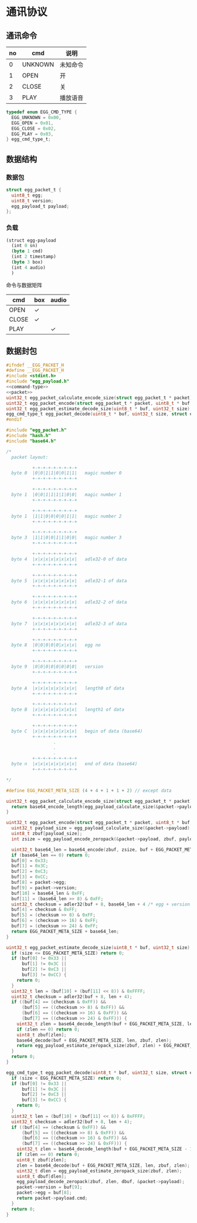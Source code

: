 #+STARTUP: indent
* 通讯协议

** 通讯命令

 | no | cmd     | 说明     |
 |----+---------+----------|
 |  0 | UNKNOWN | 未知命令 |
 |  1 | OPEN    | 开       |
 |  2 | CLOSE   | 关       |
 |  3 | PLAY    | 播放语音 |

#+begin_src c :noweb-ref command-type
  typedef enum EGG_CMD_TYPE {
    EGG_UNKNOWN = 0x00,
    EGG_OPEN = 0x01,
    EGG_CLOSE = 0x02,
    EGG_PLAY = 0x03,
  } egg_cmd_type_t;
#+end_src

** 数据结构

*** 数据包

#+begin_src c :noweb-ref packet
  struct egg_packet_t {
    uint8_t egg;
    uint8_t version;
    egg_payload_t payload;
  };
#+end_src


*** 负载

#+begin_src lisp :mkdirp yes :tangle /dev/shm/eggos/protocol.tr
  (struct egg-payload
    (int 0 sn)
    (byte 1 cmd)
    (int 2 timestamp)
    (byte 3 box)
    (int 4 audio)
    )
#+end_src

命令与数据矩阵

| cmd   | box | audio |
|-------+-----+-------|
| OPEN  | ✓   |       |
| CLOSE | ✓   |       |
| PLAY  |     | ✓     |

** 数据封包

#+begin_src c :mkdirp yes :noweb yes :tangle /dev/shm/eggos/egg_packet.h
  #ifndef __EGG_PACKET_H
  #define __EGG_PACKET_H
  #include <stdint.h>
  #include "egg_payload.h"
  <<command-type>>
  <<packet>>
  uint32_t egg_packet_calculate_encode_size(struct egg_packet_t * packet);
  uint32_t egg_packet_encode(struct egg_packet_t * packet, uint8_t * buf, uint32_t size);
  uint32_t egg_packet_estimate_decode_size(uint8_t * buf, uint32_t size);
  egg_cmd_type_t egg_packet_decode(uint8_t * buf, uint32_t size, struct egg_packet_t * packet);
  #endif
#+end_src

#+begin_src c :mkdirp yes :tangle /dev/shm/eggos/egg_packet.c
  #include "egg_packet.h"
  #include "hash.h"
  #include "base64.h"

  /*
    packet layout:

            +-+-+-+-+-+-+-+-+
    byte 0  |0|0|1|1|0|0|1|1|   magic number 0
            +-+-+-+-+-+-+-+-+

            +-+-+-+-+-+-+-+-+
    byte 1  |0|0|1|1|1|1|0|0|   magic number 1
            +-+-+-+-+-+-+-+-+

            +-+-+-+-+-+-+-+-+
    byte 1  |1|1|0|0|0|0|1|1|   magic number 2
            +-+-+-+-+-+-+-+-+

            +-+-+-+-+-+-+-+-+
    byte 3  |1|1|0|0|1|1|0|0|   magic number 3
            +-+-+-+-+-+-+-+-+

            +-+-+-+-+-+-+-+-+
    byte 4  |x|x|x|x|x|x|x|x|   adle32-0 of data
            +-+-+-+-+-+-+-+-+

            +-+-+-+-+-+-+-+-+
    byte 5  |x|x|x|x|x|x|x|x|   adle32-1 of data
            +-+-+-+-+-+-+-+-+

            +-+-+-+-+-+-+-+-+
    byte 6  |x|x|x|x|x|x|x|x|   adle32-2 of data
            +-+-+-+-+-+-+-+-+

            +-+-+-+-+-+-+-+-+
    byte 7  |x|x|x|x|x|x|x|x|   adle32-3 of data
            +-+-+-+-+-+-+-+-+

            +-+-+-+-+-+-+-+-+
    byte 8  |0|0|0|0|0|x|x|x|   egg no
            +-+-+-+-+-+-+-+-+

            +-+-+-+-+-+-+-+-+
    byte 9  |0|0|0|0|0|0|0|0|   version
            +-+-+-+-+-+-+-+-+

            +-+-+-+-+-+-+-+-+
    byte A  |x|x|x|x|x|x|x|x|   length0 of data
            +-+-+-+-+-+-+-+-+

            +-+-+-+-+-+-+-+-+
    byte B  |x|x|x|x|x|x|x|x|   length1 of data
            +-+-+-+-+-+-+-+-+

            +-+-+-+-+-+-+-+-+
    byte C  |x|x|x|x|x|x|x|x|   begin of data (base64)
            +-+-+-+-+-+-+-+-+
                    .
                    .
                    .
            +-+-+-+-+-+-+-+-+
    byte n  |x|x|x|x|x|x|x|x|   end of data (base64)
            +-+-+-+-+-+-+-+-+

  ,*/

  #define EGG_PACKET_META_SIZE (4 + 4 + 1 + 1 + 2) // except data

  uint32_t egg_packet_calculate_encode_size(struct egg_packet_t * packet) {
    return base64_encode_length(egg_payload_calculate_size(&packet->payload)) + EGG_PACKET_META_SIZE;
  }

  uint32_t egg_packet_encode(struct egg_packet_t * packet, uint8_t * buf, uint32_t size) {
    uint32_t payload_size = egg_payload_calculate_size(&packet->payload);
    uint8_t zbuf[payload_size];
    int zsize = egg_payload_encode_zeropack(&packet->payload, zbuf, payload_size);

    uint32_t base64_len = base64_encode(zbuf, zsize, buf + EGG_PACKET_META_SIZE, size - EGG_PACKET_META_SIZE);
    if (base64_len == 0) return 0;
    buf[0] = 0x33;
    buf[1] = 0x3C;
    buf[2] = 0xC3;
    buf[3] = 0xCC;
    buf[8] = packet->egg;
    buf[9] = packet->version;
    buf[10] = base64_len & 0xFF;
    buf[11] = (base64_len >> 8) & 0xFF;
    uint32_t checksum = adler32(buf + 8, base64_len + 4 /* egg + version + data length */);
    buf[4] = checksum & 0xFF;
    buf[5] = (checksum >> 8) & 0xFF;
    buf[6] = (checksum >> 16) & 0xFF;
    buf[7] = (checksum >> 24) & 0xFF;
    return EGG_PACKET_META_SIZE + base64_len;
  }

  uint32_t egg_packet_estimate_decode_size(uint8_t * buf, uint32_t size) {
    if (size <= EGG_PACKET_META_SIZE) return 0;
    if (buf[0] != 0x33 ||
        buf[1] != 0x3C ||
        buf[2] != 0xC3 ||
        buf[3] != 0xCC) {
      return 0;
    }
    uint32_t len = (buf[10] + (buf[11] << 8)) & 0xFFFF;
    uint32_t checksum = adler32(buf + 8, len + 4);
    if ((buf[4] == (checksum & 0xFF)) &&
        (buf[5] == ((checksum >> 8) & 0xFF)) &&
        (buf[6] == ((checksum >> 16) & 0xFF)) &&
        (buf[7] == ((checksum >> 24) & 0xFF))) {
      uint32_t zlen = base64_decode_length(buf + EGG_PACKET_META_SIZE, len);
      if (zlen == 0) return 0;
      uint8_t zbuf[zlen];
      base64_decode(buf + EGG_PACKET_META_SIZE, len, zbuf, zlen);
      return egg_payload_estimate_zeropack_size(zbuf, zlen) + EGG_PACKET_META_SIZE;
    }
    return 0;
  }

  egg_cmd_type_t egg_packet_decode(uint8_t * buf, uint32_t size, struct egg_packet_t * packet) {
    if (size < EGG_PACKET_META_SIZE) return 0;
    if (buf[0] != 0x33 ||
        buf[1] != 0x3C ||
        buf[2] != 0xC3 ||
        buf[3] != 0xCC) {
      return 0;
    }
    uint32_t len = (buf[10] + (buf[11] << 8)) & 0xFFFF;
    uint32_t checksum = adler32(buf + 8, len + 4);
    if ((buf[4] == (checksum & 0xFF)) &&
        (buf[5] == ((checksum >> 8) & 0xFF)) &&
        (buf[6] == ((checksum >> 16) & 0xFF)) &&
        (buf[7] == ((checksum >> 24) & 0xFF))) {
      uint32_t zlen = base64_decode_length(buf + EGG_PACKET_META_SIZE - 1, len);
      if (zlen == 0) return 0;
      uint8_t zbuf[zlen];
      zlen = base64_decode(buf + EGG_PACKET_META_SIZE, len, zbuf, zlen);
      uint32_t dlen = egg_payload_estimate_zeropack_size(zbuf, zlen);
      uint8_t dbuf[dlen];
      egg_payload_decode_zeropack(zbuf, zlen, dbuf, &packet->payload);
      packet->version = buf[9];
      packet->egg = buf[8];
      return packet->payload.cmd;
    }
    return 0;
  }
#+end_src

